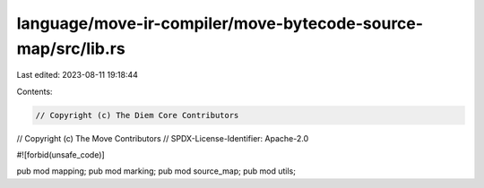 language/move-ir-compiler/move-bytecode-source-map/src/lib.rs
=============================================================

Last edited: 2023-08-11 19:18:44

Contents:

.. code-block:: rs

    // Copyright (c) The Diem Core Contributors
// Copyright (c) The Move Contributors
// SPDX-License-Identifier: Apache-2.0

#![forbid(unsafe_code)]

pub mod mapping;
pub mod marking;
pub mod source_map;
pub mod utils;


